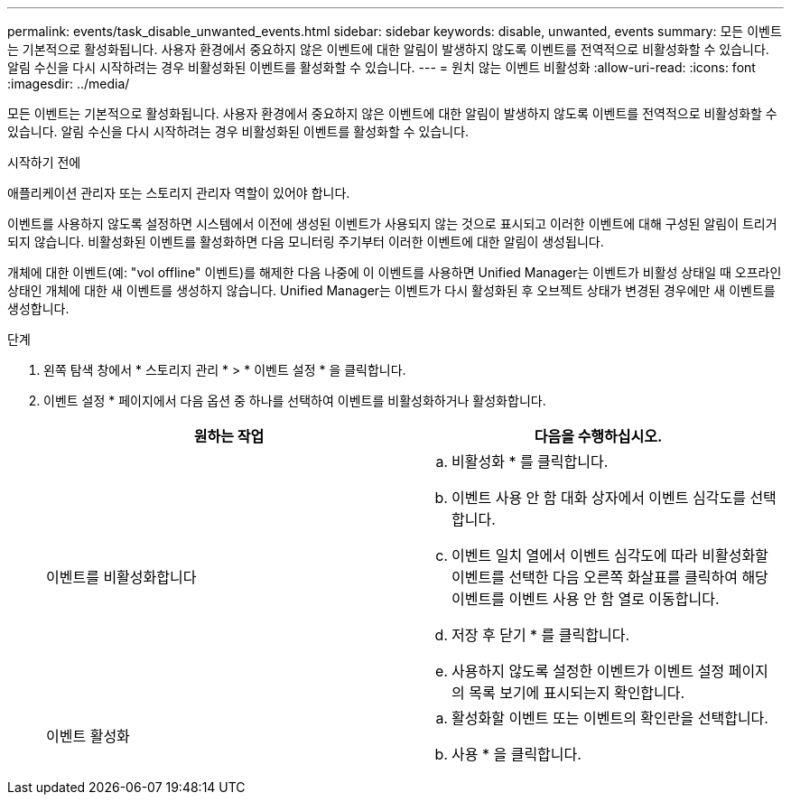 ---
permalink: events/task_disable_unwanted_events.html 
sidebar: sidebar 
keywords: disable, unwanted, events 
summary: 모든 이벤트는 기본적으로 활성화됩니다. 사용자 환경에서 중요하지 않은 이벤트에 대한 알림이 발생하지 않도록 이벤트를 전역적으로 비활성화할 수 있습니다. 알림 수신을 다시 시작하려는 경우 비활성화된 이벤트를 활성화할 수 있습니다. 
---
= 원치 않는 이벤트 비활성화
:allow-uri-read: 
:icons: font
:imagesdir: ../media/


[role="lead"]
모든 이벤트는 기본적으로 활성화됩니다. 사용자 환경에서 중요하지 않은 이벤트에 대한 알림이 발생하지 않도록 이벤트를 전역적으로 비활성화할 수 있습니다. 알림 수신을 다시 시작하려는 경우 비활성화된 이벤트를 활성화할 수 있습니다.

.시작하기 전에
애플리케이션 관리자 또는 스토리지 관리자 역할이 있어야 합니다.

이벤트를 사용하지 않도록 설정하면 시스템에서 이전에 생성된 이벤트가 사용되지 않는 것으로 표시되고 이러한 이벤트에 대해 구성된 알림이 트리거되지 않습니다. 비활성화된 이벤트를 활성화하면 다음 모니터링 주기부터 이러한 이벤트에 대한 알림이 생성됩니다.

개체에 대한 이벤트(예: "vol offline" 이벤트)를 해제한 다음 나중에 이 이벤트를 사용하면 Unified Manager는 이벤트가 비활성 상태일 때 오프라인 상태인 개체에 대한 새 이벤트를 생성하지 않습니다. Unified Manager는 이벤트가 다시 활성화된 후 오브젝트 상태가 변경된 경우에만 새 이벤트를 생성합니다.

.단계
. 왼쪽 탐색 창에서 * 스토리지 관리 * > * 이벤트 설정 * 을 클릭합니다.
. 이벤트 설정 * 페이지에서 다음 옵션 중 하나를 선택하여 이벤트를 비활성화하거나 활성화합니다.
+
|===
| 원하는 작업 | 다음을 수행하십시오. 


 a| 
이벤트를 비활성화합니다
 a| 
.. 비활성화 * 를 클릭합니다.
.. 이벤트 사용 안 함 대화 상자에서 이벤트 심각도를 선택합니다.
.. 이벤트 일치 열에서 이벤트 심각도에 따라 비활성화할 이벤트를 선택한 다음 오른쪽 화살표를 클릭하여 해당 이벤트를 이벤트 사용 안 함 열로 이동합니다.
.. 저장 후 닫기 * 를 클릭합니다.
.. 사용하지 않도록 설정한 이벤트가 이벤트 설정 페이지의 목록 보기에 표시되는지 확인합니다.




 a| 
이벤트 활성화
 a| 
.. 활성화할 이벤트 또는 이벤트의 확인란을 선택합니다.
.. 사용 * 을 클릭합니다.


|===

